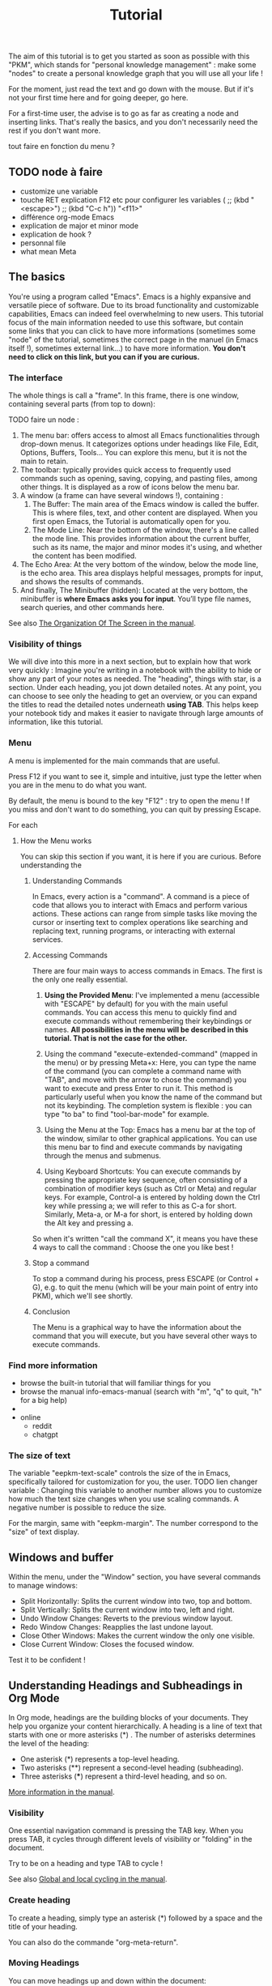 #+title: Tutorial
#+STARTUP: showall

The aim of this tutorial is to get you started as soon as possible with this "PKM", which stands for "personal knowledge management" : make some "nodes" to create  a personal knowledge graph that you will use all your life !

For the moment, just read the text and go down with the mouse. But if it's not your first time here and for going deeper, go here.

For a first-time user, the advise is to go as far as creating a node and inserting links. That's really the basics, and you don't necessarily need the rest if you don't want more.

tout faire en fonction du menu ?

** TODO node à faire

- customize une variable
- touche RET explication F12 etc pour configurer les variables (    ;; (kbd "<escape>")
    ;; (kbd "C-c h")) "<f11>"
- différence org-mode Emacs
- explication de major et minor mode
- explication de hook ?
- personnal file
- what mean Meta

** The basics 
:PROPERTIES:
:ID:       1c0933eb-e0b9-4f90-a98b-1a034f6a8a32
:END:
:LOGBOOK:
- State "TODO"       from              [2024-05-14 Tue 20:17]
:END:

You're using a program called "Emacs". 
Emacs is a highly expansive and versatile piece of software. Due to its broad functionality and customizable capabilities, Emacs can indeed feel overwhelming to new users. 
This tutorial focus of the main information needed to use this software, but contain some links that you can click to have more informations (sometimes some "node" of the tutorial, sometimes the correct page in the manuel (in Emacs itself !), sometimes external link…) to have more information.
 *You don't need to click on this link, but you can if you are curious.*

*** The interface

The whole things is call a "frame". 
In this frame, there is one window, containing several parts (from top to down):

TODO faire un node :

1. The menu bar: offers access to almost all Emacs functionalities through drop-down menus. It categorizes options under headings like File, Edit, Options, Buffers, Tools… You can explore this menu, but it is not the main to retain.
2. The toolbar: typically provides quick access to frequently used commands such as opening, saving, copying, and pasting files, among other things. It is displayed as a row of icons below the menu bar.
3. A window (a frame can have several windows !), containing :
   1. The Buffer: The main area of the Emacs window is called the buffer. This is where files, text, and other content are displayed. When you first open Emacs, the Tutorial is automatically open for you.
   2. The Mode Line: Near the bottom of the window, there's a line called the mode line. This provides information about the current buffer, such as its name, the major and minor modes it's using, and whether the content has been modified.
4. The Echo Area: At the very bottom of the window, below the mode line, is the echo area. This area displays helpful messages, prompts for input, and shows the results of commands.
5. And finally, The Minibuffer (hidden): Located at the very bottom, the minibuffer is *where Emacs asks you for input*. You’ll type file names, search queries, and other commands here.

See also [[info:emacs#Commands][The Organization Of The Screen in the manual]].


*** Visibility of things

We will dive into this more in a next section, but to explain how that work very quickly :
Imagine you're writing in a notebook with the ability to hide or show any part of your notes as needed. The "heading", things with star, is a section. Under each heading, you jot down detailed notes. At any point, you can choose to see only the heading to get an overview, or you can expand the titles to read the detailed notes underneath *using TAB*.
This helps keep your notebook tidy and makes it easier to navigate through large amounts of information, like this tutorial.

*** Menu
:PROPERTIES:
:ID:       581343cc-d38c-4d31-ba23-d74311ba7f3c
:END:

A menu is implemented for the main commands that are useful.

Press F12 if you want to see it, simple and intuitive, just type the letter when you are in the menu to do what you want.

By default, the menu is bound to the key "F12" : try to open the menu ! If you miss and don't want to do something, you can quit by pressing Escape.

For each 

**** How the Menu works
:PROPERTIES:
:ID:       16fbbe38-0713-4150-9ad8-75f71fa556a8
:END:

You can skip this section if you want, it is here if you are curious.
Before understanding the 

***** Understanding Commands

In Emacs, every action is a "command". A command is a piece of code that allows you to interact with Emacs and perform various actions. These actions can range from simple tasks like moving the cursor or inserting text to complex operations like searching and replacing text, running programs, or interacting with external services.

***** Accessing Commands

There are four main ways to access commands in Emacs. The first is the only one really essential.

1. *Using the Provided Menu*: I've implemented a menu (accessible with "ESCAPE" by default) for you with the main useful commands. You can access this menu to quickly find and execute commands without remembering their keybindings or names. *All possibilities in the menu will be described in this tutorial. That is not the case for the other.*

2. Using the command "execute-extended-command" (mapped in the menu) or by pressing Meta+x: Here, you can type the name of the command (you can complete a command name with "TAB", and move with the arrow to chose the command) you want to execute and press Enter to run it. This method is particularly useful when you know the name of the command but not its keybinding. The completion system is flexible : you can type "to ba" to find "tool-bar-mode" for example.

3. Using the Menu at the Top: Emacs has a menu bar at the top of the window, similar to other graphical applications. You can use this menu bar to find and execute commands by navigating through the menus and submenus.

4. Using Keyboard Shortcuts: You can execute commands by pressing the appropriate key sequence, often consisting of a combination of modifier keys (such as Ctrl or Meta) and regular keys. For example, Control-a is entered by holding down the Ctrl key while pressing a; we will refer to this as C-a for short. Similarly, Meta-a, or M-a for short, is entered by holding down the Alt key and pressing a.

So when it's written "call the command X", it means you have these 4 ways to call the command : Choose the one you like best !

***** Stop a command

To stop a command during his process, press ESCAPE (or Control + G), e.g. to quit the menu (which will be your main point of entry into PKM), which we'll see shortly.


***** Conclusion

The Menu is a graphical way to have the information about the command that you will execute, but you have several other ways to execute commands.

*** Find more information

- browse the built-in tutorial that will familiar things for you
- browse the manual info-emacs-manual (search with "m", "q" to quit, "h" for a big help)
- 
- online
  - reddit
  - chatgpt

*** The size of text

The variable "eepkm-text-scale" controls the size of the  in Emacs, specifically tailored for customization for you, the user. TODO lien changer variable : Changing this variable to another number allows you to customize how much the text size changes when you use scaling commands.
A negative number is possible to reduce the size.

For the margin, same with "eepkm-margin". The number correspond to the "size" of text display.

** Windows and buffer

Within the menu, under the "Window" section, you have several commands to manage windows:

- Split Horizontally: Splits the current window into two, top and bottom.
- Split Vertically: Splits the current window into two, left and right.
- Undo Window Changes: Reverts to the previous window layout.
- Redo Window Changes: Reapplies the last undone layout.
- Close Other Windows: Makes the current window the only one visible.
- Close Current Window: Closes the focused window.

Test it to be confident !

** Understanding Headings and Subheadings in Org Mode

In Org mode, headings are the building blocks of your documents. They help you organize your content hierarchically. A heading is a line of text that starts with one or more asterisks (*) . The number of asterisks determines the level of the heading:

- One asterisk (*) represents a top-level heading.
- Two asterisks (**) represent a second-level heading (subheading).
- Three asterisks (***) represent a third-level heading, and so on.

[[info:org#Headlines][More information in the manual]].

*** Visibility

One essential navigation command is pressing the TAB key. When you press TAB, it cycles through different levels of visibility or "folding" in the document.

Try to be on a heading and type TAB to cycle !

See also [[info:org#Global and local cycling][Global and local cycling in the manual]].

*** Create heading

To create a heading, simply type an asterisk (*) followed by a space and the title of your heading.

You can also do the commande "org-meta-return".
*** Moving Headings

You can move headings up and down within the document:

- M-up moves the current heading and its subtree up.
- M-down moves the current heading and its subtree down.

*** Increasing and Decreasing Heading Levels

You can promote or demote headings to change their level:

- M-left demotes the current heading, making it a subheading of the previous heading.
- M-right promotes the current heading, making it a sibling of the previous heading.

*** Modern style

By default, notes are only plain text, which is functional but may not visually highlight the structure or important elements of your notes effectively. 
If the variable "eepkm-org-modern-mode" is set to "t", Emacs will add additional styling like font changes, color highlights, or other typographical enhancements that make the notes easier to read and navigate (but you will not the always the text).

TODO lien. To activate this, just activate the variable "eepkm-org-moderne-mode".

TODO understand difference between emacs and org-mode

Before the activation :
[[file:org-modern-text.png]]

After the activation :
[[file:org-modern-activate.png]]

** Understand nodes

Now that you now create some notes, it's important to link this notes together. We will see how to create a "node", that is define as an entry point in your PKM.

** Searching and inserting 

*** Searching node

To search a node, call the command "org-roam-node-find".
To insert a node in anothe node, call the command "org-roam-node-insert".

*** Searching text

To search through the text of the current node, call "consult-grep".
To search through the whole PKM, call "consult-org-roam-file-find".

** Explanation of different note-taking methods possible (and comparison with the book 

Now that you know how to create notes and links them together, I will explain how to take notes with a go

*** Zettelkasten

*** Other

*** Para

** Graphical user interface

Org-Roam-UI is an extension for Org-Roam that provides a graphical user interface (UI) for navigating and visualizing your network of notes. It enhances the capabilities of Org-Roam by offering a more intuitive and interactive way to explore your notes and their connections.

*** Using the "org-roam-ui"

To access Org-Roam-UI, simply call the "org-roam-ui" command within Emacs. This command launches the Org-Roam-UI interface, displaying the interactive graph visualization of your notes network.

Once Org-Roam-UI is open, you can interact with the graph, explore your notes, and leverage its features to gain a deeper understanding of your knowledge base organized with Org-Roam.

Org-Roam-UI enhances the usability and accessibility of Org-Roam by providing a graphical interface that simplifies navigation and visualization of your interconnected notes network. It's a valuable tool for knowledge management and research in Emacs.

*** Key Features of Org-Roam-UI 

1. **Interactive Graph Visualization:** Org-Roam-UI presents your notes as nodes in a graph, with connections between them represented as edges. This graphical representation allows you to visually explore the relationships between your notes and quickly identify patterns and clusters.

2. **Node Information:** When you select a node in the graph, Org-Roam-UI displays information about the selected note, such as its title, tags, and backlinks. This contextual information provides valuable insights into the content and connections of the selected note.

3. **Search and Filtering:** Org-Roam-UI includes search and filtering capabilities that allow you to narrow down your view of the graph based on specific criteria, such as tags or keywords. This makes it easier to focus on relevant subsets of your notes and navigate your network more efficiently.

4. **Graph Navigation:** You can navigate through the graph **using various navigation controls provided by Org-Roam-UI. These controls allow you to zoom in and out, pan across the graph, and reposition nodes to optimize your view.

** Setting up tasks

Org mode is a versatile tool in Emacs that allows you to manage tasks, projects, and notes efficiently. Tasks in Org mode are typically represented as headings within an outline structure. Headings serve as containers for tasks and provide a hierarchical organization that helps you manage your tasks effectively.

*** Creating Task

To create a task in Org mode, you start by creating a heading. A heading is denoted by asterisks (*) at the beginning of a line, followed by the title of the heading. The number of asterisks indicates the level of the heading. For example:

#+begin_example

# * TODO Buy groceries

#+end_example



In this example, TODO is a keyword indicating that this is an unfinished task. Buy groceries is the title of the task.
To activate a heading as a todo, you can write TODO before the title of the heading, or call the commande "org-todo".

*** Finish a task

Just replace "TODO" with "DONE", or call org-todo !

***** TODO TEST

***** Test

***** TODO 

*** Concrete example with subtask

#+begin_example

# * TODO Plan vacation
# ** TODO Book flights
# ** DONE Reserve accommodation
# ** TODO Pack suitcase

#+end_example


In this example, Plan vacation is the parent task, and Book flights, Reserve accommodation, and Pack suitcase are its subtasks.

*** Add schedule and deadline to task

*** Setting up the agenda

Call the command org-agenda. Then, do "a".

** Setting up captures

** Setting up exportation

To export, call the command "org-export-dispatch".
All the exported document will be in the directory .emacs.d/PKM/data/export.
[[file:PKM/data/export/][Click here]] to go in this directory.

** Setting up org-attach (with proper UUID generation)


** Synchronise between devices
:PROPERTIES:
:ID:       76f3af94-c957-49c3-94f7-b83ff8b67ea9
:END:

Synchronizing your Org mode files between multiple devices allows you to access and manage your notes and tasks seamlessly across different platforms. One popular method for achieving this is using Syncthing, a decentralized file synchronization tool. Here's how to set it up (help you with the other tutorial online) :

- Installing Syncthing: Begin by installing Syncthing on all the devices you want to synchronize. Syncthing is available for various operating systems, including Windows, macOS, and Linux. You can download the installer from the official Syncthing website and follow the installation instructions provided.
- Setting up Syncthing: Once Syncthing is installed, launch it on each device. You'll need to set up a Syncthing cluster by adding the other devices to your cluster.
- Configuring Folders: In Syncthing, you'll need to define which folders you want to synchronize between devices : synchronise your .emacs.d ! Syncthing will ensure that any changes made to files in these folders are automatically synchronized across all devices in the cluster.
- Ensuring Consistency: To avoid conflicts and ensure consistency, it's essential to follow best practices when working with synchronized files. Avoid editing the same file on multiple devices simultaneously, as this can lead to conflicts. Instead, wait for changes to be synchronized before making further edits.

By using Syncthing to synchronize your Org mode files between devices, you can maintain a consistent and up-to-date repository of notes, tasks, and documents across all your devices. This ensures that you have access to your Org mode workflow wherever you go, whether you're using Emacs on your desktop, laptop, or mobile device.

** Phone Case (Incomplete)

Unfortunately, implementing the phone case feature is too complicated for beginners. I will create a tutorial for phone usage later because it's genuinely too complex. This involves using Termux, a terminal emulator for Android, which may not be familiar to everyone. Additionally, there are various technical challenges and considerations involved. Due to these complexities, it's best to defer this topic for a later, more advanced tutorial.

In the meantime, you can use Orgzly to access your agenda on your phone (if you have [[id:76f3af94-c957-49c3-94f7-b83ff8b67ea9][synchronise your files between devices]]). However, it's important to note that Orgzly does not currently support following Org-Roam links (see this [[https://github.com/orgzly-revived/orgzly-android-revived/issues/174][issue on github]] to know when that will work). While Orgzly provides a convenient way to view and manage your Org mode files on mobile devices, including tasks, notes, and appointments, its functionality is limited in this regard. You may still benefit from using Orgzly to stay organized and keep track of your schedule, but for accessing Org-Roam links, you will need to wait or to use termux.

** Conclusion

You can now :
- 
  
